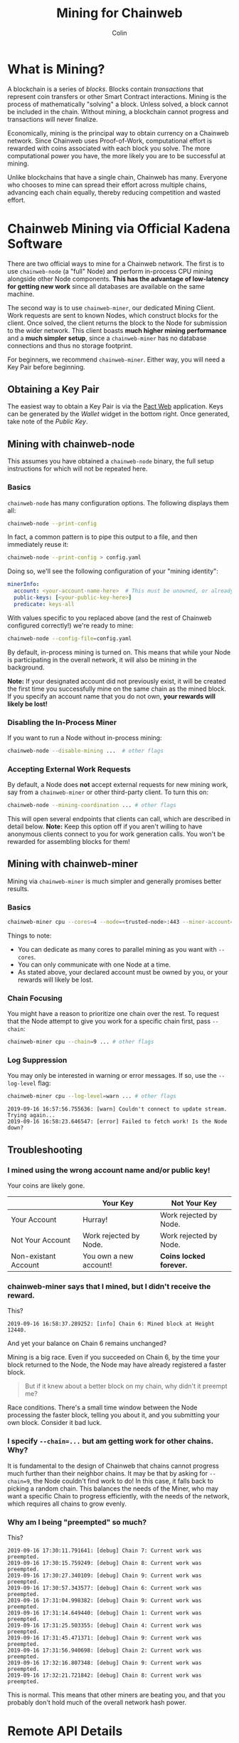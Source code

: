#+TITLE: Mining for Chainweb
#+AUTHOR: Colin

* Table of Contents :TOC_4_gh:noexport:
- [[#what-is-mining][What is Mining?]]
- [[#chainweb-mining-via-official-kadena-software][Chainweb Mining via Official Kadena Software]]
  - [[#obtaining-a-key-pair][Obtaining a Key Pair]]
  - [[#mining-with-chainweb-node][Mining with chainweb-node]]
    - [[#basics][Basics]]
    - [[#disabling-the-in-process-miner][Disabling the In-Process Miner]]
    - [[#accepting-external-work-requests][Accepting External Work Requests]]
  - [[#mining-with-chainweb-miner][Mining with chainweb-miner]]
    - [[#basics-1][Basics]]
    - [[#chain-focusing][Chain Focusing]]
    - [[#log-suppression][Log Suppression]]
  - [[#troubleshooting][Troubleshooting]]
    - [[#i-mined-using-the-wrong-account-name-andor-public-key][I mined using the wrong account name and/or public key!]]
    - [[#chainweb-miner-says-that-i-mined-but-i-didnt-receive-the-reward][chainweb-miner says that I mined, but I didn't receive the reward.]]
    - [[#i-specify---chain-but-am-getting-work-for-other-chains-why][I specify ~--chain=...~ but am getting work for other chains. Why?]]
    - [[#why-am-i-being-preempted-so-much][Why am I being "preempted" so much?]]
- [[#remote-api-details][Remote API Details]]
  - [[#work-requests][Work Requests]]
  - [[#solution-submission][Solution Submission]]
  - [[#update-subscription][Update Subscription]]

* What is Mining?

A blockchain is a series of /blocks/. Blocks contain /transactions/ that
represent coin transfers or other Smart Contract interactions. Mining is the
process of mathematically "solving" a block. Unless solved, a block cannot be
included in the chain. Without mining, a blockchain cannot progress and
transactions will never finalize.

Economically, mining is the principal way to obtain currency on a Chainweb
network. Since Chainweb uses Proof-of-Work, computational effort is rewarded
with coins associated with each block you solve. The more computational power
you have, the more likely you are to be successful at mining.

Unlike blockchains that have a single chain, Chainweb has many. Everyone who
chooses to mine can spread their effort across multiple chains, advancing each
chain equally, thereby reducing competition and wasted effort.

* Chainweb Mining via Official Kadena Software

There are two official ways to mine for a Chainweb network. The first is to use
~chainweb-node~ (a "full" Node) and perform in-process CPU mining alongside
other Node components. *This has the advantage of low-latency for getting new
work* since all databases are available on the same machine.

The second way is to use ~chainweb-miner~, our dedicated Mining Client. Work
requests are sent to known Nodes, which construct blocks for the client. Once
solved, the client returns the block to the Node for submission to the wider
network. This client boasts *much higher mining performance* and a *much simpler
setup*, since a ~chainweb-miner~ has no database connections and thus no storage
footprint.

For beginners, we recommend ~chainweb-miner~. Either way, you will need a Key
Pair before beginning.

** Obtaining a Key Pair

The easiest way to obtain a Key Pair is via the [[https://pact.kadena.io/][Pact Web]] application. Keys can
be generated by the /Wallet/ widget in the bottom right. Once generated, take
note of the /Public Key/.

** Mining with chainweb-node

This assumes you have obtained a ~chainweb-node~ binary, the full setup
instructions for which will not be repeated here.

*** Basics

~chainweb-node~ has many configuration options. The following displays them all:

#+begin_src bash
  chainweb-node --print-config
#+end_src

In fact, a common pattern is to pipe this output to a file, and then immediately
reuse it:

#+begin_src bash
  chainweb-node --print-config > config.yaml
#+end_src

Doing so, we'll see the following configuration of your "mining identity":

#+begin_src yaml
  minerInfo:
    account: <your-account-name-here>  # This must be unowned, or already claimed by you!
    public-keys: [<your-public-key-here>]
    predicate: keys-all
#+end_src

With values specific to you replaced above (and the rest of Chainweb configured
correctly!) we're ready to mine:

#+begin_src bash
chainweb-node --config-file=config.yaml
#+end_src

By default, in-process mining is turned on. This means that while your Node is
participating in the overall network, it will also be mining in the background.

*Note:* If your designated account did not previously exist, it will be created
the first time you successfully mine on the same chain as the mined block. If
you specify an account name that you do not own, *your rewards will likely be
lost!*

*** Disabling the In-Process Miner

If you want to run a Node without in-process mining:

#+begin_src bash
  chainweb-node --disable-mining ...  # other flags
#+end_src

*** Accepting External Work Requests

By default, a Node does *not* accept external requests for new mining work, say
from a ~chainweb-miner~ or other third-party client. To turn this on:

#+begin_src bash
  chainweb-node --mining-coordination ... # other flags
#+end_src

This will open several endpoints that clients can call, which are described in
detail below. *Note:* Keep this option off if you aren't willing to have
anonymous clients connect to you for work generation calls. You won't be
rewarded for assembling blocks for them!

** Mining with chainweb-miner

Mining via ~chainweb-miner~ is much simpler and generally promises better
results.

*** Basics

#+begin_src bash
  chainweb-miner cpu --cores=4 --node=<trusted-node>:443 --miner-account=<you> --miner-key=<your-public-key>
#+end_src

Things to note:

- You can dedicate as many cores to parallel mining as you want with ~--cores~.
- You can only communicate with one Node at a time.
- As stated above, your declared account must be owned by you, or your rewards
  will likely be lost.

*** Chain Focusing

You might have a reason to prioritize one chain over the rest. To request that
the Node attempt to give you work for a specific chain first, pass ~--chain~:

#+begin_src bash
  chainweb-miner cpu --chain=9 ... # other flags
#+end_src

*** Log Suppression

You may only be interested in warning or error messages. If so, use the
~--log-level~ flag:

#+begin_src bash
  chainweb-miner cpu --log-level=warn ... # other flags
#+end_src

#+begin_example
  2019-09-16 16:57:56.755636: [warn] Couldn't connect to update stream. Trying again...
  2019-09-16 16:58:23.646547: [error] Failed to fetch work! Is the Node down?
#+end_example

** Troubleshooting

*** I mined using the wrong account name and/or public key!

Your coins are likely gone.

|                      | Your Key               | Not Your Key            |
|----------------------+------------------------+-------------------------|
| Your Account         | Hurray!                | Work rejected by Node.  |
|----------------------+------------------------+-------------------------|
| Not Your Account     | Work rejected by Node. | Work rejected by Node.  |
|----------------------+------------------------+-------------------------|
| Non-existant Account | You own a new account! | *Coins locked forever.* |

*** chainweb-miner says that I mined, but I didn't receive the reward.

This?

#+begin_example
  2019-09-16 16:58:37.289252: [info] Chain 6: Mined block at Height 12440.
#+end_example

And yet your balance on Chain 6 remains unchanged?

Mining is a big race. Even if you succeeded on Chain 6, by the time your block
returned to the Node, the Node may have already registered a faster block.

#+begin_quote
But if it knew about a better block on my chain, why didn't it preempt me?
#+end_quote

Race conditions. There's a small time window between the Node processing the
faster block, telling you about it, and you submitting your own block. Consider
it bad luck.

*** I specify ~--chain=...~ but am getting work for other chains. Why?

It is fundamental to the design of Chainweb that chains cannot progress much
further than their neighbor chains. It may be that by asking for ~--chain=9~,
the Node couldn't find work to do! In this case, it falls back to picking a
random chain. This balances the needs of the Miner, who may want a specific
Chain to progress efficiently, with the needs of the network, which requires all
chains to grow evenly.

*** Why am I being "preempted" so much?

This?

#+begin_example
  2019-09-16 17:30:11.791641: [debug] Chain 7: Current work was preempted.
  2019-09-16 17:30:15.759249: [debug] Chain 8: Current work was preempted.
  2019-09-16 17:30:27.340109: [debug] Chain 9: Current work was preempted.
  2019-09-16 17:30:57.343577: [debug] Chain 6: Current work was preempted.
  2019-09-16 17:31:04.998382: [debug] Chain 9: Current work was preempted.
  2019-09-16 17:31:14.649440: [debug] Chain 1: Current work was preempted.
  2019-09-16 17:31:25.503355: [debug] Chain 4: Current work was preempted.
  2019-09-16 17:31:45.471371: [debug] Chain 9: Current work was preempted.
  2019-09-16 17:31:56.940698: [debug] Chain 2: Current work was preempted.
  2019-09-16 17:32:16.807348: [debug] Chain 9: Current work was preempted.
  2019-09-16 17:32:21.721842: [debug] Chain 8: Current work was preempted.
#+end_example

This is normal. This means that other miners are beating you, and that you
probably don't hold much of the overall network hash power.

* Remote API Details

A ~chainweb-miner~ communicates with a ~chainweb-node~ via the following
endpoints.

** Work Requests

#+begin_quote
Intent: I want a new BlockHeader to mine on.
#+end_quote

#+begin_example
  GET /chainweb/0.0/testnet/mining/work?chain=...
#+end_example

Clients can optionally specify a Chain to "focus" on.

Request Body (JSON):

#+begin_src js
  {
      "account": "miner",
      "predicate": "keys-all",
      "public-keys": [
          "f880a433d6e2a13a32b6169030f56245efdd8c1b8a5027e9ce98a88e886bef27"
      ]
  }
#+end_src

Response (Octet Stream):

#+begin_example
  Work Bytes - 338 bytes

  ChainBytes(4) + TargetBytes(32) + HeaderBytes(302)

  The minimum information required to perform Proof-of-Work. No knowledge of
  Chainweb internals is necessary.
#+end_example

| Piece       | Description                                 |
|-------------+---------------------------------------------|
| ChainBytes  | The final chain selection made by the Node. |
| TargetBytes | Encoded form of the current Hash Target.    |
| HeaderBytes | Encoded form of the Block Header.           |

** Solution Submission

#+begin_quote
Intent: I solved a block - here it is.
#+end_quote

#+begin_example
  POST /chainweb/0.0/testnet/mining/solved
#+end_example

Request Body (Octet Stream):

#+begin_example
  Header Bytes - 302 bytes

  The original work received, updated internally with the Nonce that satisfies the
  Proof-of-Work.
#+end_example

** Update Subscription

#+begin_quote
Intent: I am currently mining. Is the work I'm doing still worth it?
#+end_quote

#+begin_example
  GET /chainweb/0.0/testnet/mining/updates
#+end_example

Request Body (Octet Stream):

#+begin_example
  Chain Bytes - 4 bytes

  The first 4 bytes received from a call to /mining/work. This tells the Node to
  only inform the Miner of a new Cut when the specific chain in question has
  updated.
#+end_example

Response (Server-Sent Event):

#+begin_example
  A stream of Server-Sent Events with a single line:

  event:New Cut
#+end_example
